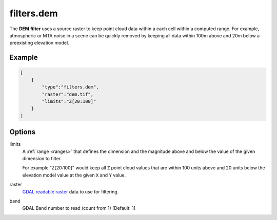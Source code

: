 .. _filters.dem:

filters.dem
===============================================================================

The **DEM filter** uses a source raster to keep point cloud data within
a each cell within a computed range.
For example, atmospheric or MTA noise in a scene can be quickly
removed by keeping all data within 100m above and 20m below a preexisting
elevation model.

.. embed::

Example
-------

.. code-block:: json

  [
      {
          "type":"filters.dem",
          "raster":"dem.tif",
          "limits":"Z[20:100]"
      }
  ]

Options
-------------------------------------------------------------------------------

limits
  A :ref:`range <ranges>` that defines the dimension and the magnitude above
  and below the value of the given dimension to filter.

  For example "Z[20:100]" would keep all ``Z`` point cloud values that are
  within 100 units above and 20 units below the elevation model value at the
  given ``X`` and ``Y`` value.

raster
  `GDAL readable raster`_ data to use for filtering.

band
  GDAL Band number to read (count from 1) [Default: 1]

.. _`GDAL`: http://gdal.org
.. _`GDAL readable raster`: http://www.gdal.org/formats_list.html
